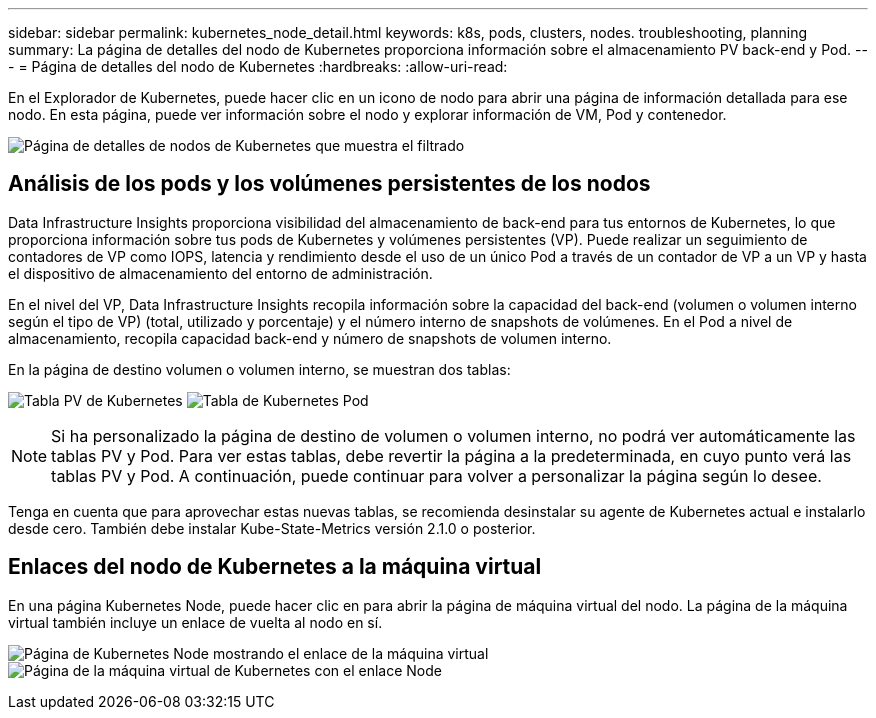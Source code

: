 ---
sidebar: sidebar 
permalink: kubernetes_node_detail.html 
keywords: k8s, pods, clusters, nodes. troubleshooting, planning 
summary: La página de detalles del nodo de Kubernetes proporciona información sobre el almacenamiento PV back-end y Pod. 
---
= Página de detalles del nodo de Kubernetes
:hardbreaks:
:allow-uri-read: 


[role="lead"]
En el Explorador de Kubernetes, puede hacer clic en un icono de nodo para abrir una página de información detallada para ese nodo. En esta página, puede ver información sobre el nodo y explorar información de VM, Pod y contenedor.

image:KubernetesNodeFiltering.png["Página de detalles de nodos de Kubernetes que muestra el filtrado"]



== Análisis de los pods y los volúmenes persistentes de los nodos

Data Infrastructure Insights proporciona visibilidad del almacenamiento de back-end para tus entornos de Kubernetes, lo que proporciona información sobre tus pods de Kubernetes y volúmenes persistentes (VP). Puede realizar un seguimiento de contadores de VP como IOPS, latencia y rendimiento desde el uso de un único Pod a través de un contador de VP a un VP y hasta el dispositivo de almacenamiento del entorno de administración.

En el nivel del VP, Data Infrastructure Insights recopila información sobre la capacidad del back-end (volumen o volumen interno según el tipo de VP) (total, utilizado y porcentaje) y el número interno de snapshots de volúmenes. En el Pod a nivel de almacenamiento, recopila capacidad back-end y número de snapshots de volumen interno.

En la página de destino volumen o volumen interno, se muestran dos tablas:

image:Kubernetes_PV_Table.png["Tabla PV de Kubernetes"] image:Kubernetes_Pod_Table.png["Tabla de Kubernetes Pod"]


NOTE: Si ha personalizado la página de destino de volumen o volumen interno, no podrá ver automáticamente las tablas PV y Pod. Para ver estas tablas, debe revertir la página a la predeterminada, en cuyo punto verá las tablas PV y Pod. A continuación, puede continuar para volver a personalizar la página según lo desee.

Tenga en cuenta que para aprovechar estas nuevas tablas, se recomienda desinstalar su agente de Kubernetes actual e instalarlo desde cero. También debe instalar Kube-State-Metrics versión 2.1.0 o posterior.



== Enlaces del nodo de Kubernetes a la máquina virtual

En una página Kubernetes Node, puede hacer clic en para abrir la página de máquina virtual del nodo. La página de la máquina virtual también incluye un enlace de vuelta al nodo en sí.

image:Kubernetes_Node_Page_with_VM_Link.png["Página de Kubernetes Node mostrando el enlace de la máquina virtual"] image:Kubernetes_VM_Page_with_Node_Link.png["Página de la máquina virtual de Kubernetes con el enlace Node"]
